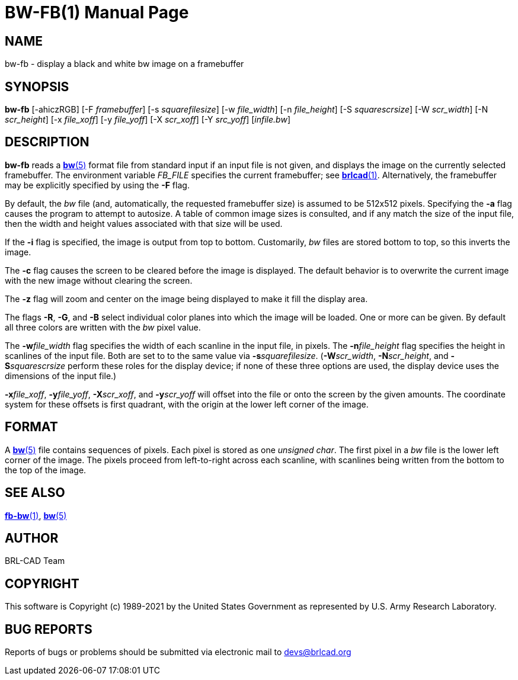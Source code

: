 = BW-FB(1)
BRL-CAD Team
ifndef::site-gen-antora[:doctype: manpage]
:man manual: BRL-CAD
:man source: BRL-CAD
:page-layout: base

== NAME

bw-fb - display a black and white bw image on a framebuffer

== SYNOPSIS

*bw-fb* [-ahiczRGB] [-F _framebuffer_] [-s _squarefilesize_] [-w _file_width_] [-n _file_height_] [-S _squarescrsize_] [-W _scr_width_] [-N _scr_height_] [-x _file_xoff_] [-y _file_yoff_] [-X _scr_xoff_] [-Y _src_yoff_] [_infile.bw_]

== DESCRIPTION

[cmd]*bw-fb* reads a xref:man:5/bw.adoc[*bw*(5)] format file from standard input if an input file is not given, and displays the image on the currently selected framebuffer. The environment variable __FB_FILE__ specifies the current framebuffer; see xref:man:1/brlcad.adoc[*brlcad*(1)]. Alternatively, the framebuffer may be explicitly specified by using the [opt]*-F* flag.

By default, the __bw__ file (and, automatically, the requested framebuffer size) is assumed to be 512x512 pixels. Specifying the [opt]*-a* flag causes the program to attempt to autosize. A table of common image sizes is consulted, and if any match the size of the input file, then the width and height values associated with that size will be used.

If the [opt]*-i* flag is specified, the image is output from top to bottom. Customarily, __bw__ files are stored bottom to top, so this inverts the image.

The [opt]*-c* flag causes the screen to be cleared before the image is displayed. The default behavior is to overwrite the current image with the new image without clearing the screen.

The [opt]*-z* flag will zoom and center on the image being displayed to make it fill the display area.

The flags [opt]*-R*, [opt]*-G*, and [opt]*-B* select individual color planes into which the image will be loaded. One or more can be given.  By default all three colors are written with the __bw__ pixel value.

The [opt]*-w*[rep]_file_width_ flag specifies the width of each scanline in the input file, in pixels. The [opt]*-n*[rep]_file_height_ flag specifies the height in scanlines of the input file. Both are set to to the same value via [opt]*-s*[rep]_squarefilesize_. ([opt]*-W*[rep]_scr_width_, [opt]*-N*[rep]_scr_height_, and [opt]*-S*[rep]_squarescrsize_ perform these roles for the display device; if none of these three options are used, the display device uses the dimensions of the input file.) 

[opt]*-x*[rep]_file_xoff_, [opt]*-y*[rep]_file_yoff_, [opt]*-X*[rep]_scr_xoff_, and [opt]*-y*[rep]_scr_yoff_ will offset into the file or onto the screen by the given amounts. The coordinate system for these offsets is first quadrant, with the origin at the lower left corner of the image.

== FORMAT

A xref:man:5/bw.adoc[*bw*(5)] file contains sequences of pixels. Each pixel is stored as one __unsigned char__. The first pixel in a __bw__ file is the lower left corner of the image. The pixels proceed from left-to-right across each scanline, with scanlines being written from the bottom to the top of the image.

== SEE ALSO

xref:man:1/fb-bw.adoc[*fb-bw*(1)], xref:man:5/bw.adoc[*bw*(5)]

== AUTHOR

BRL-CAD Team

== COPYRIGHT

This software is Copyright (c) 1989-2021 by the United States Government as represented by U.S. Army Research Laboratory.

== BUG REPORTS

Reports of bugs or problems should be submitted via electronic mail to mailto:devs@brlcad.org[]